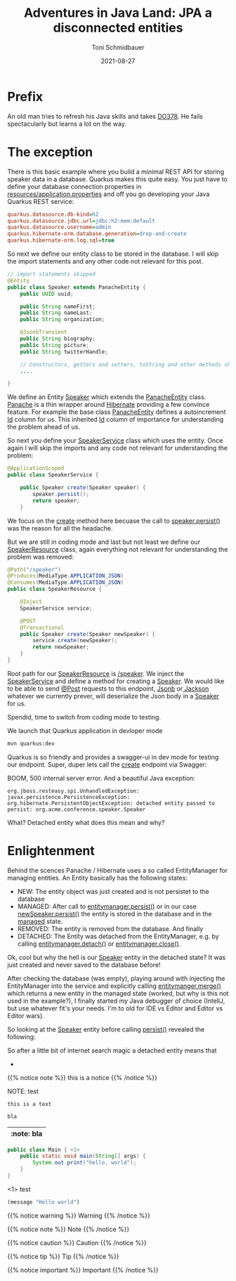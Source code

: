 #+title: Adventures in Java Land: JPA a disconnected entities
#+author: Toni Schmidbauer
#+lastmod: [2021-03-04 Thu 12:37]
#+categories[]: Java
#+draft: true
#+variable: value
#+date: 2021-08-27
#+list[]: value_1 value_2 value_3

* Prefix

An old man tries to refresh his Java skills and takes [[https://www.redhat.com/en/services/training/red-hat-cloud-native-microservices-development-quarkus-do378][DO378]]. He fails
spectacularly but learns a lot on the way.

* The exception

There is this basic example where you build a minimal REST API for
storing speaker data in a database. Quarkus makes this quite easy. You
just have to define your database connection properties in
_resources/application.properties_ and off you go developing your Java
Quarkus REST service:

#+begin_src ini
quarkus.datasource.db-kind=h2
quarkus.datasource.jdbc.url=jdbc:h2:mem:default
quarkus.datasource.username=admin
quarkus.hibernate-orm.database.generation=drop-and-create
quarkus.hibernate-orm.log.sql=true
#+end_src

So next we define our entity class to be stored in the database. I
will skip the import statements and any other code not relevant for
this post.

#+begin_src java
// import statements skipped
@Entity
public class Speaker extends PanacheEntity {
    public UUID uuid;

    public String nameFirst;
    public String nameLast;
    public String organization;

    @JsonbTransient
    public String biography;
    public String picture;
    public String twitterHandle;

    // Constructors, getters and setters, toString and other methods skipped
    ....

}
#+end_src

We define an Entity _Speaker_ which extends the [[https://github.com/quarkusio/quarkus/blob/main/extensions/panache/hibernate-orm-panache/runtime/src/main/java/io/quarkus/hibernate/orm/panache/PanacheEntity.java][_PanacheEntity_]]
class. [[https://quarkus.io/guides/hibernate-orm-panache][Panache]] is a thin wrapper around [[https://hibernate.org/][Hibernate]] providing a few
convince feature. For example the base class _PanacheEntity_ defines a
autoincrement _Id_ column for us. This inherited _Id_ column of
importance for understanding the problem ahead of us.

So next you define your _SpeakerService_ class which uses the
entity. Once again I will skip the imports and any code not relevant
for understanding the problem:

#+begin_src java
@ApplicationScoped
public class SpeakerService {

    public Speaker create(Speaker speaker) {
        speaker.persist();
        return speaker;
    }

#+end_src

We focus on the _create_ method here becuase the call to
_speaker.persist()_ was the reason for all the headache.

But we are still in coding mode and last but not least we define our
_SpeakerResource_ class, again everything not relevant for
understanding the problem was removed:

#+begin_src java
@Path("/speaker")
@Produces(MediaType.APPLICATION_JSON)
@Consumes(MediaType.APPLICATION_JSON)
public class SpeakerResource {

    @Inject
    SpeakerService service;

    @POST
    @Transactional
    public Speaker create(Speaker newSpeaker) {
        service.create(newSpeaker);
        return newSpeaker;
    }
}
#+end_src

Root path for our _SpeakerResource_ is _/speaker_. We inject the
_SpeakerService_ and define a method for creating a _Speaker_. We
would like to be able to send _@Post_ requests to this endpoint, [[https://javaee.github.io/jsonb-spec/][Jsonb]]
or[[https://github.com/FasterXML/jackson][ Jackson]] whatever we currently prever, will deserialize the Json
body in a _Speaker_ for us.

Spendid, time to switch from coding mode to testing.

We launch that Quarkus application in devloper mode

#+begin_src sh
mvn quarkus:dev
#+end_src

Quarkus is so friendly and provides a swagger-ui in dev mode for testing
our endpoint. Super, duper lets call the _create_ endpoint via Swagger:

[[file:/Java/images/swagger_post_500.png]]

BOOM, 500 internal server error. And a beautiful Java exception:

#+begin_src text
org.jboss.resteasy.spi.UnhandledException: javax.persistence.PersistenceException: org.hibernate.PersistentObjectException: detached entity passed to persist: org.acme.conference.speaker.Speaker
#+end_src

What? Detached entity what does this mean and why?

* Enlightenment

Behind the scences Panache / Hibernate uses a so called EntityManager
for managing entities. An Entity basically has the following states:

- NEW: The entity object was just created and is not persistet to the database
- MANAGED: After call to _entitymanager.persist()_ or in our case
  _newSpeaker.persist()_ the entity is stored in the database and in
  the _managed_ state.
- REMOVED: The entity is removed from the database. And finally
- DETACHED: The Entity was detached from the EntityManager, e.g. by calling _entitymanager.detach()_ or _entitymanager.close()_.

Ok, cool but why the hell is our _Speaker_ entity in the detached
state? It was just created and never saved to the database before!

After checking the database (was empty), playing around with injecting
the EntityManager into the service and explicitly calling
_entitymanger.merge()_ which returns a new entity in the managed state
(worked, but why is this not used in the example?), I finally started
my Java debugger of choice (IntellJ, but use whatever fit's your
needs. I'm to old for IDE vs Editor and Editor vs Editor wars).

So looking at the _Speaker_ entity before calling _persist()_ revealed the following:

[[file:/Java/images/speaker_object_debugger.png]]

So after a little bit of internet search magic a detached entity means that

-

{{% notice note %}}
this is a notice
{{% /notice %}}

NOTE: test

: this is a text


#+begin_src java
bla
#+end_src

| :note: bla |
|------------|

#+begin_src java :results output
  public class Main { <1>
      public static void main(String[] args) {
          System.out.print("hello, world");
      }
  }
#+end_src
<1> test

#+begin_src emacs-lisp
(message "Hello world")
#+end_src

{{% notice warning %}}
Warning
{{% /notice %}}

{{% notice note %}}
Note
{{% /notice %}}

{{% notice caution %}}
Caution
{{% /notice %}}

{{% notice tip %}}
Tip
{{% /notice %}}

{{% notice important %}}
Important
{{% /notice %}}

